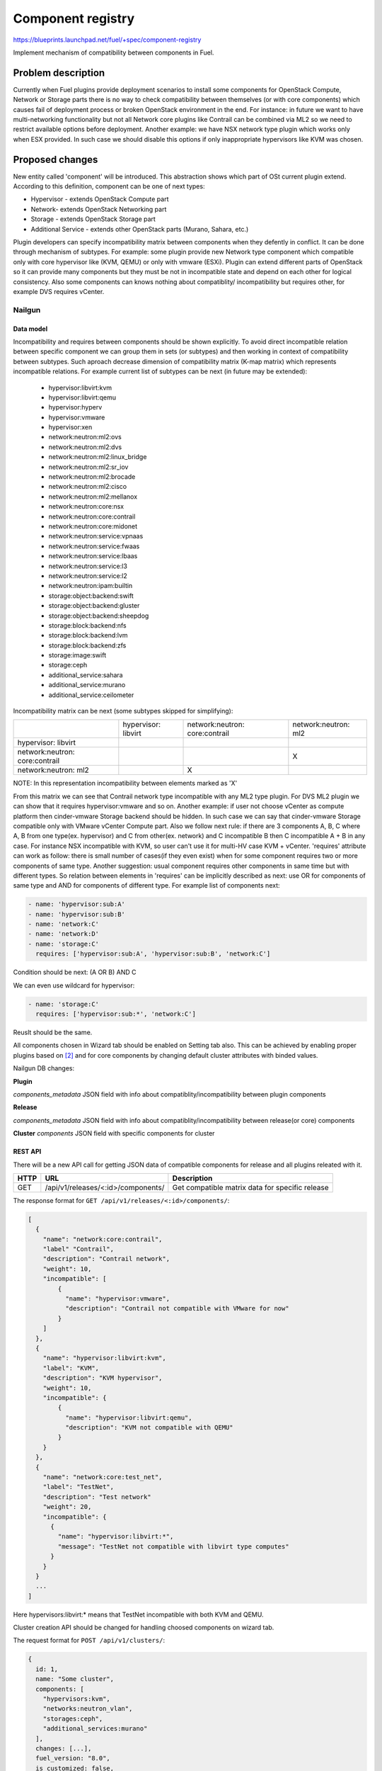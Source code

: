 ..
 This work is licensed under a Creative Commons Attribution 3.0 Unported
 License.

 http://creativecommons.org/licenses/by/3.0/legalcode

==================
Component registry
==================

https://blueprints.launchpad.net/fuel/+spec/component-registry

Implement mechanism of compatibility between components in Fuel.

-------------------
Problem description
-------------------

Currently when Fuel plugins provide deployment scenarios to install some
components for OpenStack Compute, Network or Storage parts there is no
way to check compatibility between themselves (or with core components) which
causes fail of deployment process or broken OpenStack environment in the end.
For instance: in future we want to have multi-networking functionality but
not all Network core plugins like Contrail can be combined via ML2 so we need
to restrict available options before deployment. Another example: we have
NSX network type plugin which works only when ESX provided. In such case we
should disable this options if only inappropriate hypervisors like KVM was
chosen.

----------------
Proposed changes
----------------

New entity called 'component' will be introduced. This abstraction shows which
part of OSt current plugin extend. According to this definition, component can
be one of next types:

* Hypervisor - extends OpenStack Compute part
* Network- extends OpenStack Networking part
* Storage - extends OpenStack Storage part
* Additional Service - extends other OpenStack parts (Murano, Sahara, etc.)

Plugin developers can specify incompatibility matrix between components when
they defently in conflict. It can be done through mechanism of subtypes. For
example: some plugin provide new Network type component which compatible only
with core hypervisor like (KVM, QEMU) or only with vmware (ESXi). Plugin can
extend different parts of OpenStack so it can provide many components but they
must be not in incompatible state and depend on each other for logical
consistency. Also some components can knows nothing about compatiblity/
incompatibility but requires other, for example DVS requires vCenter.

Nailgun
=======

Data model
----------

Incompatibility and requires between components should be shown explicitly.
To avoid direct incompatible relation between specific component we can group
them in sets (or subtypes) and then working in context of compatibility
between subtypes. Such aproach decrease dimension of compatibility matrix
(K-map matrix) which represents incompatible relations. For example current
list of subtypes can be next (in future may be extended):

  * hypervisor:libvirt:kvm
  * hypervisor:libvirt:qemu
  * hypervisor:hyperv
  * hypervisor:vmware
  * hypervisor:xen
  * network:neutron:ml2:ovs
  * network:neutron:ml2:dvs
  * network:neutron:ml2:linux_bridge
  * network:neutron:ml2:sr_iov
  * network:neutron:ml2:brocade
  * network:neutron:ml2:cisco
  * network:neutron:ml2:mellanox
  * network:neutron:core:nsx
  * network:neutron:core:contrail
  * network:neutron:core:midonet
  * network:neutron:service:vpnaas
  * network:neutron:service:fwaas
  * network:neutron:service:lbaas
  * network:neutron:service:l3
  * network:neutron:service:l2
  * network:neutron:ipam:builtin
  * storage:object:backend:swift
  * storage:object:backend:gluster
  * storage:object:backend:sheepdog
  * storage:block:backend:nfs
  * storage:block:backend:lvm
  * storage:block:backend:zfs
  * storage:image:swift
  * storage:ceph
  * additional_service:sahara
  * additional_service:murano
  * additional_service:ceilometer

Incompatibility matrix can be next (some subtypes skipped for simplifying):

+----------------+----------------+----------------+----------------+
|                |hypervisor:     |network:neutron:|network:neutron:|
|                |libvirt         |core:contrail   |ml2             |
+----------------+----------------+----------------+----------------+
|hypervisor:     |                |                |                |
|libvirt         |                |                |                |
+----------------+----------------+----------------+----------------+
|network:neutron:|                |                |        X       |
|core:contrail   |                |                |                |
+----------------+----------------+----------------+----------------+
|network:neutron:|                |        X       |                |
|ml2             |                |                |                |
+----------------+----------------+----------------+----------------+

NOTE: In this representation incompatibility between elements marked as 'X'


From this matrix we can see that Contrail network type incompatible with
any ML2 type plugin. For DVS ML2 plugin we can show that it requires
hypervisor:vmware and so on. Another example: if user not choose vCenter
as compute platform then cinder-vmware Storage backend should be hidden. In
such case we can say that cinder-vmware Storage compatible only with VMware
vCenter Compute part. Also we follow next rule: if there are 3 components
A, B, C where A, B from one type(ex. hypervisor) and C from other(ex. network)
and C incompatible B then C incompatible A + B in any case. For instance
NSX incompatible with KVM, so user can't use it for multi-HV case KVM +
vCenter. 'requires' attribute can work as follow: there is small number of
cases(if they even exist) when for some component requires two or more
components of same type. Another suggestion: usual component requires other
components in same time but with different types. So relation between elements
in 'requires' can be implicitly described as next: use OR for components of
same type and AND for components of different type. For example list
of components next:

.. code-block:: yaml

  - name: 'hypervisor:sub:A'
  - name: 'hypervisor:sub:B'
  - name: 'network:C'
  - name: 'network:D'
  - name: 'storage:C'
    requires: ['hypervisor:sub:A', 'hypervisor:sub:B', 'network:C']

Condition should be next: (A OR B) AND C

We can even use wildcard for hypervisor:

.. code-block:: yaml

  - name: 'storage:C'
    requires: ['hypervisor:sub:*', 'network:C']

Reuslt should be the same.

All components chosen in Wizard tab should be enabled on Setting tab also.
This can be achieved by enabling proper plugins based on [2]_ and for core
components by changing default cluster attributes with binded values.


Nailgun DB changes:

**Plugin**

`components_metadata`
JSON field with info about compatiblity/incompatibility between
plugin components

**Release**

`components_metadata`
JSON field with info about compatiblity/incompatibility between
release(or core) components

**Cluster**
`components`
JSON field with specific components for cluster


REST API
--------

There will be a new API call for getting JSON data of compatible components
for release and all plugins releated with it.

===== ========================================= ===========================
HTTP  URL                                       Description
===== ========================================= ===========================
GET   /api/v1/releases/<:id>/components/        Get compatible matrix data
                                                for specific release
===== ========================================= ===========================

The response format for ``GET /api/v1/releases/<:id>/components/``:

.. code-block:: json

    [
      {
        "name": "network:core:contrail",
        "label" "Contrail",
        "description": "Contrail network",
        "weight": 10,
        "incompatible": [
            {
              "name": "hypervisor:vmware",
              "description": "Contrail not compatible with VMware for now"
            }
        ]
      },
      {
        "name": "hypervisor:libvirt:kvm",
        "label": "KVM",
        "description": "KVM hypervisor",
        "weight": 10,
        "incompatible": {
            {
              "name": "hypervisor:libvirt:qemu",
              "description": "KVM not compatible with QEMU"
            }
        }
      },
      {
        "name": "network:core:test_net",
        "label": "TestNet",
        "description": "Test network"
        "weight": 20,
        "incompatible": {
          {
            "name": "hypervisor:libvirt:*",
            "message": "TestNet not compatible with libvirt type computes"
          }
        }
      }
      ...
    ]

Here hypervisors:libvirt:* means that TestNet incompatible with both KVM and
QEMU.

Cluster creation API should be changed for handling choosed components on
wizard tab.

The request format for ``POST /api/v1/clusters/``:

.. code-block:: json

  {
    id: 1,
    name: "Some cluster",
    components: [
      "hypervisors:kvm",
      "networks:neutron_vlan",
      "storages:ceph",
      "additional_services:murano"
    ],
    changes: [...],
    fuel_version: "8.0",
    is_customized: false,
    mode: "ha_compact",
    pending_release_id: null,
    release_id: 2,
    status: "new"
  }


Web UI
======

Algorithm of processing components is next:

Wizard tab uses new component API for retriving all components from nailgun.

Compute components will be checkboxes. It give us possiblity to choose multiple
hypervisors or only vCenter. For them we can describe incompatibilities between
hypervisors. For example we can use only KVM or QEMU but not both of them. So
we can say that KVM not compatible with QEMU and when KVM checked QEMU checkbox
element should be disabled and vice versa.

Currently network support only Neutron and Nova as depricated option. Neutron
has core plugins which are incompatible with each other and core ML2 plugin
which helps some specific plugins work together(like OVS, DVS, etc.). So nova
and neutron core components should be radio buttons. But under ML2 radio button
option we can group ML2 plugins options as checkboxes. If some ML2 component
not in incompatible state with previous choosen components and all requires
options(if they exist) enabled, this ML2 component also should be enabled for
checking. If all checkboxes under ML2 radio button disabled then it should be
also disabled. For example: we have OVS which requires KVM or QEMU and DVS
which requires vCenter then in case of multi-HV we can choose both. For
disabled options we should have alerts with messages for user. In case of
'incompatible' options component has message and in case of 'requires' just
'Not all requires options enabled'. In future we enhance it to dynamically
generate informative text based on 'requires' elements relations.

Currently multi-storage backend is not supported. So storage components will
be displaed as radio buttons with hypervisor, network and storage components
in incompatible list.

Additional components should be checkboxes. Incompatible list can have all
types of components.


Orchestration
=============

N/A


RPC Protocol
------------

N/A


Fuel Client
===========

TODO


Plugins
=======

To describe incompatiblities/requires between components, new yaml
file called 'components' will be provided with additional structure:

.. code-block:: yaml

  - name: 'hypervisor:xen'
    label: 'Xen'
    description: 'Xen hypervisor'

  - name: 'network:core:contrail'
    label: 'Contrail'
    description: 'Contrail network'
    incompatible:
      - name: 'hypervisor:vmware',
        description: 'Contrail not compatible with VMware for now'

  - name: 'network:ml2:dvs'
    label: 'DVS'
    description: 'Vmware DVS network'
    requires: ['hypervisor:vmware']

NOTE: Data described in structure above shows concept and does not claim to
reality.

In this example plugin provides additional component for Compute (new
hypervisor Xen) and new Network (Contrail). There are can be many components
for plugin but usually it has only one. Each component can has follow keys:

* name - has next pattern: type:subtype:specific_name. 'type' - can be one of
  ['hypervisor', 'network', 'storage','additional_service'] similar to what we
  have on wizard tab.'subtype' mark provided component in plugin with more
  specific tag for example: 'core', 'object','block','core:ml2', etc.
  'specific_name' - concreate name of component like 'contrail' Example:
  'ml2:arista' - subtype is 'ml2' and specific_name is 'arista'.

* label - component label for UI

* description - component descriptio for UI

* incompatible - section which describes incompatibility between different
  components. As compatible sections it also provides array of component
  objects which have two attributes `name` and `msg` which describes why
  components are not compatible.

* requires - section which describes components which needed for component.
  For example: we can say nothing about incompatiblity DVS with KVM but
  vCenter should be present for success working.

Also plugin version in metadata.yaml should be changed to 4.0.0


Fuel Library
============

N/A


------------
Alternatives
------------

Keep notes about plugin compatibility in documentation for end users. In such
case they should manually handle combinations for possible plugins and core
components.


--------------
Upgrade impact
--------------

N/A


---------------
Security impact
---------------

N/A


--------------------
Notifications impact
--------------------

N/A


---------------
End user impact
---------------

N/A


------------------
Performance impact
------------------

N/A


-----------------
Deployment impact
-----------------

N/A


----------------
Developer impact
----------------

Multi-hypervisor and multi-networking case implements in context of [1]_


---------------------
Infrastructure impact
---------------------

N/A


--------------------
Documentation impact
--------------------

Fuel Plugin SDK should describe the metadata which required for compatibility
matrix.


--------------
Implementation
--------------

Assignee(s)
===========

Primary assignee:
  * Andriy Popovych <apopovych@mirantis.com>

Developers:
  * Elena Kosareva <ekosareva@mirantis.com>
  * Anton Zemlyanov <azemlyanov@mirantis.com>

Mandatory design review:
  * Igor Kalnitsky <ikalnitsky@mirantis.com>


Work Items
==========

* [Nailgun] Provide component entity and loading fixture for core components

* [Nailgun] Sync plugin metadata for compatibility matrix into DB

* [Nailgun] Implement logic for automatical enabling of plugins and settings
  based on components provided by wizard

* [UI] New wizard for support components

* [FPB] Generate new templates for plugins version 4.0.0 and provide additional
  validation of correctness for new structure which describes compatibility of
  plugin component in metadata file.

* [FPB] Example plugin for new version


Dependencies
============

N/A


------------
Testing, QA
------------

TBA


Acceptance criteria
===================

* Wizard can expose all options of a specific type (e.g. Networking,
  Compute, Cinder storage)

* Wizard can expose compatibility (and incompatibility) between selections
  (e.g. if vCenter is selected as only Compute option, then Contrail should
  not be a valid Networking option)

* Metadata required by plugins to self-define compatibility, type and
  sub-type has been defined and added to plugin SDK, shared with Partner
  Enablement team


----------
References
----------

.. [0] https://blueprints.launchpad.net/fuel/+spec/extend-wizard-via-plugin
.. [1] https://blueprints.launchpad.net/fuel/+spec/fuel-multiple-hv-networking
.. [2] https://blueprints.launchpad.net/fuel/+spec/store-plugins-attributes
